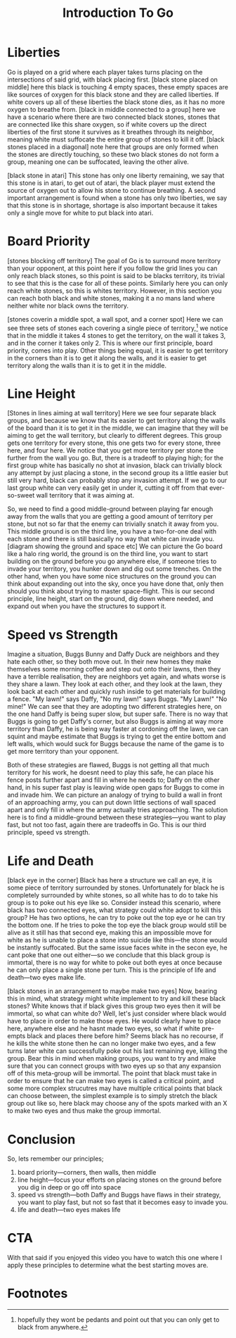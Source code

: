 #+TITLE: Introduction To Go

* Liberties
Go is played on a grid where each player takes turns placing on the intersections of said grid, with black placing first. [black stone placed on middle] here this black is touching 4 empty spaces, these empty spaces are like sources of oxygen for this black stone and they are called liberties. If white covers up all of these liberties the black stone dies, as it has no more oxygen to breathe from. [black in middle connected to a group] here we have a scenario where there are two connected black stones, stones that are connected like this share oxygen, so if white covers up the direct liberties of the first stone it survives as it breathes through its neighbor, meaning white must suffocate the entire group of stones to kill it off. [black stones placed in a diagonal] note here that groups are only formed when the stones are directly touching, so these two black stones do not form a group, meaning one can be suffocated, leaving the other alive.

[black stone in atari] This stone has only one liberty remaining, we say that this stone is in atari, to get out of atari, the black player must extend the source of oxygen out to allow his stone to continue breathing. A second important arrangement is found when a stone has only two liberties, we say that this stone is in shortage, shortage is also important because it takes only a single move for white to put black into atari.

* Board Priority
[stones blocking off territory] The goal of Go is to surround more territory than your opponent, at this point here if you follow the grid lines you can only reach black stones, so this point is said to be blacks territory, its trivial to see that this is the case for all of these points. Similarly here you can only reach white stones, so this is whites territory. However, in this section you can reach both black and white stones, making it a no mans land where neither white nor black owns the territory.

[stones coverin a middle spot, a wall spot, and a corner spot] Here we can see three sets of stones each covering a single piece of territory,[fn:1] we notice that in the middle it takes 4 stones to get the territory, on the wall it takes 3, and in the corner it takes only 2. This is where our first principle, board priority, comes into play. Other things being equal, it is easier to get territory in the corners than it is to get it along the walls, and it is easier to get territory along the walls than it is to get it in the middle.

* Line Height
[Stones in lines aiming at wall territory] Here we see four separate black groups, and because we know that its easier to get territory along the walls of the board than it is to get it in the middle, we can imagine that they will be aiming to get the wall territory, but clearly to different degrees. This group gets one territory for every stone, this one gets two for every stone, three here, and four here. We notice that you get more territory per stone the further from the wall you go. But, there is a tradeoff to playing high; for the first group white has basically no shot at invasion, black can trivially block any attempt by just placing a stone, in the second group its a little easier but still very hard, black can probably stop any invasion attempt. If we go to our last group white can very easily get in under it, cutting it off from that ever-so-sweet wall territory that it was aiming at.

So, we need to find a good middle-ground between playing far enough away from the walls that you are getting a good amount of territory per stone, but not so far that the enemy can trivially snatch it away from you. This middle ground is on the third line, you have a two-for-one deal with each stone and there is still basically no way that white can invade you. [diagram showing the ground and space etc] We can picture the Go board like a halo ring world, the ground is on the third line, you want to start building on the ground before you go anywhere else, if someone tries to invade your territory, you hunker down and dig out some trenches. On the other hand, when you have some nice structures on the ground you can think about expanding out into the sky, once you have done that, only then should you think about trying to master space-flight. This is our second principle, line height, start on the ground, dig down where needed, and expand out when you have the structures to support it.

* Speed vs Strength
Imagine a situation, Buggs Bunny and Daffy Duck are neighbors and they hate each other, so they both move out. In their new homes they make themselves some morning coffee and step out onto their lawns, then they have a terrible realisation, they are neighbors yet again, and whats worse is they share a lawn. They look at each other, and they look at the lawn, they look back at each other and quickly rush inside to get materials for building a fence. "My lawn!" says Daffy, "No my lawn!" says Buggs. "My Lawn!" "No mine!" We can see that they are adopting two different strategies here, on the one hand Daffy is being super slow, but super safe. There is no way that Buggs is going to get Daffy's corner, but also Buggs is aiming at way more territory than Daffy, he is being way faster at cordoning off the lawn, we can squint and maybe estimate that Buggs is trying to get the entire bottom and left walls, which would suck for Buggs because the name of the game is to get more territory than your opponent.

Both of these strategies are flawed, Buggs is not getting all that much territory for his work, he doesnt need to play this safe, he can place his fence posts further apart and fill in where he needs to; Daffy on the other hand, in his super fast play is leaving wide open gaps for Buggs to come in and invade him. We can picture an analogy of trying to build a wall in front of an approaching army, you can put down little sections of wall spaced apart and only fill in where the army actually tries approaching. The solution here is to find a middle-ground between these strategies---you want to play fast, but not too fast, again there are tradeoffs in Go. This is our third principle, speed vs strength.

* Life and Death
[black eye in the corner] Black has here a structure we call an eye, it is some piece of territory surrounded by stones. Unfortunately for black he is completely surrounded by white stones, so all white has to do to take his group is to poke out his eye like so. Consider instead this scenario, where black has two connected eyes, what strategy could white adopt to kill this group? He has two options, he can try to poke out the top eye or he can try the bottom one. If he tries to poke the top eye the black group would still be alive as it still has that second eye, making this an impossible move for white as he is unable to place a stone into suicide like this---the stone would be instantly suffocated. But the same issue faces white in the secon eye, he cant poke that one out either---so we conclude that this black group is immortal, there is no way for white to poke out both eyes at once because he can only place a single stone per turn. This is the principle of life and death---two eyes make life.

[black stones in an arrangement to maybe make two eyes] Now, bearing this in mind, what strategy might white implement to try and kill these black stones? White knows that if black gives this group two eyes then it will be immortal, so what can white do? Well, let's just consider where black would have to place in order to make those eyes. He would clearly have to place here, anywhere else and he hasnt made two eyes, so what if white pre-empts black and places there before him? Seems black has no recourse, if he kills the white stone then he can no longer make two eyes, and a few turns later white can successfully poke out his last remaining eye, killing the group. Bear this in mind when making groups, you want to try and make sure that you can connect groups with two eyes up so that any expansion off of this meta-group will be immortal. The point that black must take in order to ensure that he can make two eyes is called a critical point, and some more complex strucutres may have multiple critical points that black can choose between, the simplest example is to simply stretch the black group out like so, here black may choose any of the spots marked with an X to make two eyes and thus make the group immortal.

* Conclusion
So, lets remember our principles;
1. board priority---corners, then walls, then middle
2. line height---focus your efforts on placing stones on the ground before you dig in deep or go off into space
3. speed vs strength---both Daffy and Buggs have flaws in their strategy, you want to play fast, but not so fast that it becomes easy to invade you.
4. life and death---two eyes makes life

* CTA
With that said if you enjoyed this video you have to watch this one where I apply these principles to determine what the best starting moves are.

* Footnotes

[fn:1]hopefully they wont be pedants and point out that you can only get to black from anywhere.
